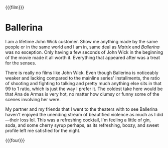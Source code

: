 {{{film}}}
#+date: 176; 12025 H.E. 2150
* Ballerina
I am a lifetime John Wick customer. Show me anything made by the same people or
in the same world and I am in, same deal as /Matrix/ and /Ballerina/ was no
exception. Only having a few seconds of John Wick in the beginning of the movie
made it all worth it. Everything that appeared after was a treat for the senses.

There is really no films like John Wick. Even though Ballerina is noticeably
weaker and lacking compared to the mainline series' installments, the ratio of
shooting and fighting to talking and pretty much anything else sits in that 99
to 1 ratio, which is just the way I prefer it. The coldest take here would be
that Ana de Armas is very hot, no matter how clumsy or funny some of the scenes
involving her were.

My partner and my friends that I went to the theaters with to see Ballerina
haven't enjoyed the unending stream of beautified violence as much as I
did—their loss lol. This was a refreshing cocktail, I'm feeling a little of gin,
soda, and some cherry syrup perhaps, as its refreshing, boozy, and sweet profile
left me satisfied for the night.

{{{four}}}
